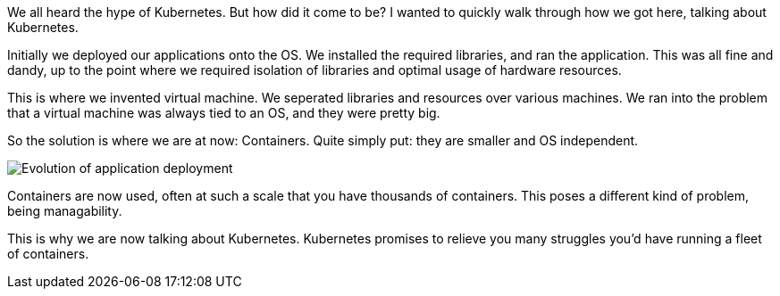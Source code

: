 We all heard the hype of Kubernetes. But how did it come to be? I wanted to quickly walk through how we got here, talking about Kubernetes.

Initially we deployed our applications onto the OS. We installed the required libraries, and ran the application. This was all fine and dandy, up to the point where we required isolation of libraries and optimal usage of hardware resources.

This is where we invented virtual machine. We seperated libraries and resources over various machines. We ran into the problem that a virtual machine was always tied to an OS, and they were pretty big.

So the solution is where we are at now: Containers. Quite simply put: they are smaller and OS independent.

image::https://d33wubrfki0l68.cloudfront.net/26a177ede4d7b032362289c6fccd448fc4a91174/eb693/images/docs/container_evolution.svg[Evolution of application deployment]

Containers are now used, often at such a scale that you have thousands of containers. This poses a different kind of problem, being managability. 

This is why we are now talking about Kubernetes. Kubernetes promises to relieve you many struggles you'd have running a fleet of containers.